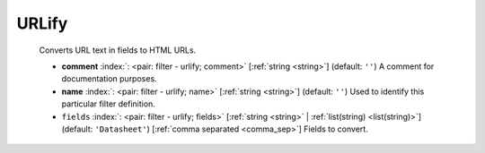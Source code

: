 .. Automatically generated by KiBot, please don't edit this file

.. index::
   pair: URLify; urlify

URLify
~~~~~~

   Converts URL text in fields to HTML URLs.

   -  **comment** :index:`: <pair: filter - urlify; comment>` [:ref:`string <string>`] (default: ``''``) A comment for documentation purposes.
   -  **name** :index:`: <pair: filter - urlify; name>` [:ref:`string <string>`] (default: ``''``) Used to identify this particular filter definition.
   -  ``fields`` :index:`: <pair: filter - urlify; fields>` [:ref:`string <string>` | :ref:`list(string) <list(string)>`] (default: ``'Datasheet'``) [:ref:`comma separated <comma_sep>`] Fields to convert.


